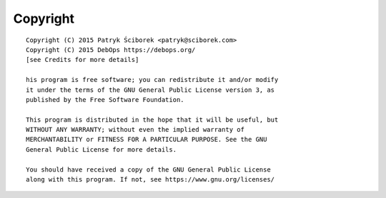 Copyright
=========

::

    Copyright (C) 2015 Patryk Ściborek <patryk@sciborek.com>
    Copyright (C) 2015 DebOps https://debops.org/
    [see Credits for more details]

    his program is free software; you can redistribute it and/or modify
    it under the terms of the GNU General Public License version 3, as
    published by the Free Software Foundation.

    This program is distributed in the hope that it will be useful, but
    WITHOUT ANY WARRANTY; without even the implied warranty of
    MERCHANTABILITY or FITNESS FOR A PARTICULAR PURPOSE. See the GNU
    General Public License for more details.

    You should have received a copy of the GNU General Public License
    along with this program. If not, see https://www.gnu.org/licenses/


